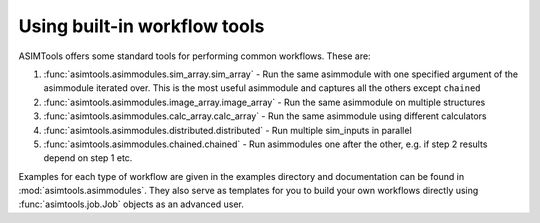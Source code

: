 Using built-in workflow tools
=============================

ASIMTools offers some standard tools for performing common workflows. These
are: 

#. :func:`asimtools.asimmodules.sim_array.sim_array` - Run the same asimmodule with one
   specified argument of the asimmodule iterated over. This is the most useful
   asimmodule and captures all the others except ``chained``

#. :func:`asimtools.asimmodules.image_array.image_array` - Run the same asimmodule
   on multiple structures 

#. :func:`asimtools.asimmodules.calc_array.calc_array` - Run the same asimmodule
   using different calculators 

#. :func:`asimtools.asimmodules.distributed.distributed` - Run multiple
   sim_inputs in parallel 

#. :func:`asimtools.asimmodules.chained.chained` - Run asimmodules one after the
   other, e.g. if step 2 results depend on step 1 etc.

Examples for each type of workflow are given in the examples directory and
documentation can be found in :mod:`asimtools.asimmodules`. They also serve as templates for
you to build your own workflows directly using :func:`asimtools.job.Job`
objects as an advanced user.
